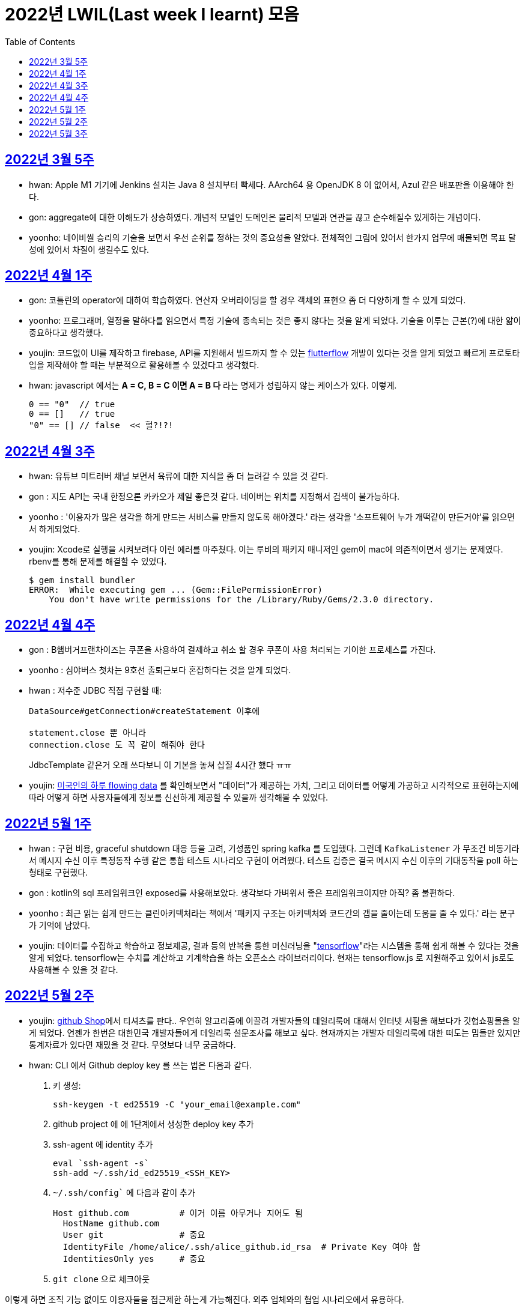 = 2022년 LWIL(Last week I learnt) 모음
// Metadata:
:description: Last Week I Learnt
:keywords: study, til, lwil
// Settings:
:doctype: book
:toc: left
:toclevels: 4
:sectlinks:
:icons: font

[[section-202203-W5]]
== 2022년 3월 5주

- hwan: Apple M1 기기에 Jenkins 설치는 Java 8 설치부터 빡세다. AArch64 용 OpenJDK 8 이 없어서, Azul 같은 배포판을 이용해야 한다.
- gon: aggregate에 대한 이해도가 상승하였다. 개념적 모델인 도메인은 물리적 모델과 연관을 끊고 순수해질수 있게하는 개념이다.
- yoonho: 네이비씰 승리의 기술을 보면서 우선 순위를 정하는 것의 중요성을 알았다. 전체적인 그림에 있어서 한가지 업무에 매몰되면 목표 달성에 있어서 차질이 생길수도 있다.

[[section-202204-W1]]
== 2022년 4월 1주
- gon: 코틀린의 operator에 대하여 학습하였다. 연산자 오버라이딩을 할 경우 객체의 표현으 좀 더 다양하게 할 수 있게 되었다.
- yoonho: 프로그래머, 열정을 말하다를 읽으면서 특정 기술에 종속되는 것은 좋지 않다는 것을 알게 되었다. 기술을 이루는 근본(?)에 대한 앎이 중요하다고 생각했다.
- youjin: 코드없이 UI를 제작하고 firebase, API를 지원해서 빌드까지 할 수 있는 link:https://flutterflow.io/[flutterflow] 개발이 있다는 것을 알게 되었고 빠르게 프로토타입을 제작해야 할 때는 부분적으로 활용해볼 수 있겠다고 생각했다. 
- hwan: javascript 에서는 *A = C, B = C 이면 A = B 다* 라는 명제가 성립하지 않는 케이스가 있다. 이렇게.
+
[source,shell]
0 == "0"  // true
0 == []   // true
"0" == [] // false  << 헐?!?!
  
[[section-202204-W3]]
== 2022년 4월 3주

- hwan: 유튜브 미트러버 채널 보면서 육류에 대한 지식을 좀 더 늘려갈 수 있을 것 같다.
- gon : 지도 API는 국내 한정으론 카카오가 제일 좋은것 같다. 네이버는 위치를 지정해서 검색이 불가능하다.
- yoonho : '이용자가 많은 생각을 하게 만드는 서비스를 만들지 않도록 해야겠다.' 라는 생각을 '소프트웨어 누가 개떡같이 만든거야'를 읽으면서 하게되었다.
- youjin: Xcode로 실행을 시켜보려다 이런 에러를 마주쳤다. 이는 루비의 패키지 매니저인 gem이 mac에 의존적이면서 생기는 문제였다. rbenv를 통해 문제를 해결할 수 있었다.
+
[source,shell]
$ gem install bundler
ERROR:  While executing gem ... (Gem::FilePermissionError)
    You don't have write permissions for the /Library/Ruby/Gems/2.3.0 directory.
    
    
[[section-202204-W4]]
== 2022년 4월 4주

- gon : B햄버거프랜차이즈는 쿠폰을 사용하여 결제하고 취소 할 경우 쿠폰이 사용 처리되는 기이한 프로세스를 가진다.
- yoonho : 심야버스 첫차는 9호선 출퇴근보다 혼잡하다는 것을 알게 되었다.
- hwan : 저수준 JDBC 직접 구현할 때:
+
[source,java]
----
DataSource#getConnection#createStatement 이후에

statement.close 뿐 아니라
connection.close 도 꼭 같이 해줘야 한다
----
+
JdbcTemplate 같은거 오래 쓰다보니 이 기본을 놓쳐 삽질 4시간 했다 ㅠㅠ

- youjin: link:https://flowingdata.com/2015/12/15/a-day-in-the-life-of-americans/[미국인의 하루 flowing data] 를 확인해보면서 "데이터"가 제공하는 가치, 그리고 데이터를 어떻게 가공하고 시각적으로 표현하는지에 따라 어떻게 하면 사용자들에게 정보를 신선하게 제공할 수 있을까 생각해볼 수 있었다.

[[section-202205-W1]]
== 2022년 5월 1주

- hwan : 구현 비용, graceful shutdown 대응 등을 고려, 기성품인 spring kafka 를 도입했다. 그런데 `KafkaListener` 가 무조건 비동기라서 메시지 수신 이후 특정동작 수행 같은 통합 테스트 시나리오 구현이 어려웠다. 테스트 검증은 결국 메시지 수신 이후의 기대동작을 poll 하는 형태로 구현했다.
- gon : kotlin의 sql 프레임워크인 exposed를 사용해보았다. 생각보다 가벼워서 좋은 프레임워크이지만 아직? 좀 불편하다. 
- yoonho : 최근 읽는 쉽게 만드는 클린아키텍처라는 책에서 '패키지 구조는 아키텍처와 코드간의 갭을 줄이는데 도움을 줄 수 있다.' 라는 문구가 기억에 남았다.
- youjin: 데이터를 수집하고 학습하고 정보제공, 결과 등의 반복을 통한 머신러닝을 "link:https://www.tensorflow.org/[tensorflow]"라는 시스템을 통해 쉽게 해볼 수 있다는 것을 알게 되었다. tensorflow는 수치를 계산하고 기계학습을 하는 오픈소스 라이브러리이다. 현재는 tensorflow.js 로 지원해주고 있어서 js로도 사용해볼 수 있을 것 같다.

[[section-202205-W2]]
== 2022년 5월 2주

- youjin: link:https://thegithubshop.com/[github Shop]에서 티셔츠를 판다.. 우연히 알고리즘에 이끌려 개발자들의 데일리룩에 대해서 인터넷 서핑을 해보다가 깃헙쇼핑몰을 알게 되었다. 언젠가 한번은 대한민국 개발자들에게 데일리룩 설문조사를 해보고 싶다. 현재까지는 개발자 데일리룩에 대한 떠도는 밈들만 있지만 통계자료가 있다면 재밌을 것 같다. 무엇보다 너무 궁금하다.
- hwan: CLI 에서 Github deploy key 를 쓰는 법은 다음과 같다.
. 키 생성:
+
[source,shell]
----
ssh-keygen -t ed25519 -C "your_email@example.com"
----
. github project 에 에 1단계에서 생성한 deploy key 추가
. ssh-agent 에 identity 추가
+
[source,shell]
----
eval `ssh-agent -s`
ssh-add ~/.ssh/id_ed25519_<SSH_KEY>
----
. `~/.ssh/config`` 에 다음과 같이 추가
+
[source,shell]
----
Host github.com          # 이거 이름 아무거나 지어도 됨
  HostName github.com
  User git               # 중요
  IdentityFile /home/alice/.ssh/alice_github.id_rsa  # Private Key 여야 함
  IdentitiesOnly yes     # 중요
----
. `git clone` 으로 체크아웃

이렇게 하면 조직 기능 없이도 이용자들을 접근제한 하는게 가능해진다. 외주 업체와의 협업 시나리오에서 유용하다.

- wongue: 지난주에 link:https://ohou.se/productions/773067/selling?utm_source=google_shop&utm_medium=cpc&utm_campaign=uc_web-all-all-google_shop_pmax&utm_term=773067&utm_content=ssc&affect_type=UtmUrl&gclid=Cj0KCQjw1N2TBhCOARIsAGVHQc7niZxsyOaIf8aJEuGwjTs0BvScixjyYm-V77uFrHvjTp7Jt2NncDoaAn7rEALw_wcB[카페트 타일]이라는 인테리어 소품을 발견해서 바로 사서 자취방에 시공해봤다.
셀프 인테리어는 하지 말자는 결론을 얻게 되었다... 비싼 돈을 받는데에는 이유가 있는거구나. +
기술적으로는 한창 dart의 언어 특성에 대해서 공부하는 중이다.

- gon : git브랜치의 구조를 잘 다루게된 한주가 되었다 체리픽과 리셋만 잘 다루어도 pr 나누기 등 다양한 조작이 가능해진다.

- yoonho : 외국어는 자신감이 중요하다는 것을 새삼 깨달았다.

[[section-202205-W3]]
== 2022년 5월 3주
- hwan: Flutter 명령이 hang 될때:
. https://stackoverflow.com/questions/54191643/flutter-doctor-hangs-on-start-no-output
. OSX 에서는 '인터넷에서 다운로드한 프로그램을 실행하시겠습니까?' ui 로 인해서 hang 될 수도 있음. `ps` 로 좀비 프로세스 아닌거 확인한 뒤에는, ui 를 바로 확인해 보자.
. 우리 OSX CI 서버에서 flutter app 빌드가 안되는 문제는 바로 osx 의 UI 가 hang 을 걸어서 발생한 문제였었다... System UI 를 켤 일이 잘 없다 보니 발생하는 문제였음
. OSX CI 서버의 빌드가 잘 안 될 때는 Remote desktop 등으로 UI 를 바로 확인해 보자.

- youjin: 개인적으로는 CLI를 활용하여 파일을 찾거나 실행하는 것을 선호한다. Android Studio를 실행하지 않고 emulator에 연결되어있는 avd를 실핼할 수 있었다. 먼저 sdk 에 대해서 알아야했는데 처음에 sdk 경로가 어딨는지 몰라서 한참을 헤맸다. 알고보니 Android Studio > Preference에서 SDK Location을 보면 확인할 수 있었다. link:https://developer.android.com/studio/build/building-cmdline?hl=ko[명령줄에서 바로 앱 빌드]하는 방법은 셸 스크립트를 사용하면 가능했다. 
[source,shell]
----
./emulator --list-avds    // emulator 에 연결되어 있는 것 찾기
----
[source,shell]
----
emulator @avd_name [ {-option [value]} … ]    // emulator 에 연결되어 있는 avd(Android Virtual Device)를 실행하기
----
[source,shell]
----
./gradlew task-name    // Mac, Linux에서 앱 빌드하기
----
관련된 헷갈린 용어들은 avd(Android Virtual Device), adb(Android Debug Bridge), apk(Android Application Package) 등이 있었고 이는 약자를 풀어보니 이해할 수 있었다.

- gon: 설로인 생일 쿠폰은 한번에 사용해야합니다. 20만원어치 고기파티 각 
